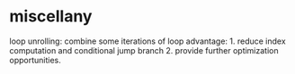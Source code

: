* miscellany

loop unrolling: combine some iterations of loop
advantage: 1. reduce index computation and conditional jump branch 2. provide further optimization opportunities.
